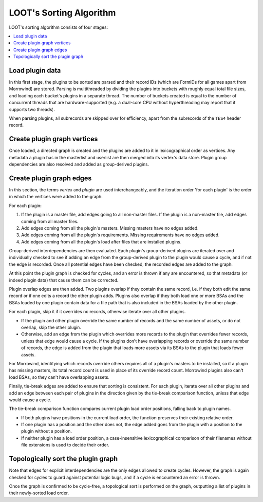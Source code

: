 ************************
LOOT's Sorting Algorithm
************************

LOOT's sorting algorithm consists of four stages:

.. contents::
  :local:

Load plugin data
================

In this first stage, the plugins to be sorted are parsed and their record IDs
(which are FormIDs for all games apart from Morrowind) are stored. Parsing is
multithreaded by dividing the plugins into buckets with roughly equal total file
sizes, and loading each bucket's plugins in a separate thread. The number of
buckets created is equal to the number of concurrent threads that are
hardware-supported (e.g. a dual-core CPU without hyperthreading may report that
it supports two threads).

When parsing plugins, all subrecords are skipped over for efficiency, apart from
the subrecords of the ``TES4`` header record.

Create plugin graph vertices
=================================

Once loaded, a directed graph is created and the plugins are added to it in
lexicographical order as vertices. Any metadata a plugin has in the masterlist
and userlist are then merged into its vertex's data store. Plugin group
dependencies are also resolved and added as group-derived plugins.

Create plugin graph edges
==============================

In this section, the terms *vertex* and *plugin* are used interchangeably, and
the iteration order 'for each plugin' is the order in which the vertices were
added to the graph.

For each plugin:

1. If the plugin is a master file, add edges going to all non-master files. If
   the plugin is a non-master file, add edges coming from all master files.
2. Add edges coming from all the plugin's masters. Missing masters have no edges
   added.
3. Add edges coming from all the plugin's requirements. Missing requirements
   have no edges added.
4. Add edges coming from all the plugin's load after files that are installed
   plugins.

Group-derived interdependencies are then evaluated. Each plugin's group-derived
plugins are iterated over and individually checked to see if adding an edge from
the group-derived plugin to the plugin would cause a cycle, and if not the edge
is recorded. Once all potential edges have been checked, the recorded edges are
added to the graph.

At this point the plugin graph is checked for cycles, and an error is thrown if
any are encountered, so that metadata (or indeed plugin data) that cause them
can be corrected.

Plugin overlap edges are then added. Two plugins overlap if they contain the
same record, i.e. if they both edit the same record or if one edits a record the
other plugin adds. Plugins also overlap if they both load one or more BSAs and
the BSAs loaded by one plugin contain data for a file path that is also included
in the BSAs loaded by the other plugin.

For each plugin, skip it if it overrides no records, otherwise iterate over all
other plugins.

* If the plugin and other plugin override the same number of records and the
  same number of assets, or do not overlap, skip the other plugin.
* Otherwise, add an edge from the plugin which overrides more records to the
  plugin that overrides fewer records, unless that edge would cause a cycle. If
  the plugins don't have overlapping records or override the same number of
  records, the edge is added from the plugin that loads more assets via its
  BSAs to the plugin that loads fewer assets.

For Morrowind, identifying which records override others requires all of a
plugin's masters to be installed, so if a plugin has missing masters, its total
record count is used in place of its override record count. Morrowind plugins
also can't load BSAs, so they can't have overlapping assets.

Finally, tie-break edges are added to ensure that sorting is consistent. For
each plugin, iterate over all other plugins and add an edge between each pair of
plugins in the direction given by the tie-break comparison function, unless that
edge would cause a cycle.

The tie-break comparison function compares current plugin load order positions,
falling back to plugin names.

* If both plugins have positions in the current load order, the function
  preserves their existing relative order.
* If one plugin has a position and the other does not, the edge added goes from
  the plugin with a position to the plugin without a position.
* If neither plugin has a load order position, a case-insensitive
  lexicographical comparison of their filenames without file extensions is used
  to decide their order.

Topologically sort the plugin graph
===================================

Note that edges for explicit interdependencies are the only edges allowed to
create cycles. However, the graph is again checked for cycles to guard against
potential logic bugs, and if a cycle is encountered an error is thrown.

Once the graph is confirmed to be cycle-free, a topological sort is performed on
the graph, outputting a list of plugins in their newly-sorted load order.

